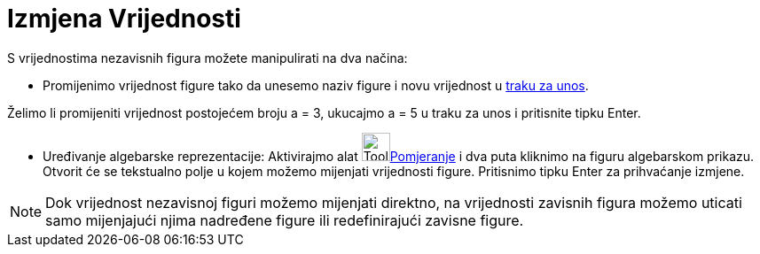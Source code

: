 = Izmjena Vrijednosti
:page-en: Change_Values
ifdef::env-github[:imagesdir: /bs/modules/ROOT/assets/images]

S vrijednostima nezavisnih figura možete manipulirati na dva načina:

* Promijenimo vrijednost figure tako da unesemo naziv figure i novu vrijednost u xref:/Traka_za_Unos.adoc[traku za
unos].

[EXAMPLE]
====

Želimo li promijeniti vrijednost postojećem broju a = 3, ukucajmo a = 5 u traku za unos i pritisnite tipku
[.kcode]#Enter#.

====

* Uređivanje algebarske reprezentacije: Aktivirajmo alat image:Tool_Move.gif[Tool
Move.gif,width=32,height=32]xref:/Pomjeranje_Alat.adoc[Pomjeranje] i dva puta kliknimo na figuru algebarskom prikazu.
Otvorit će se tekstualno polje u kojem možemo mijenjati vrijednosti figure. Pritisnimo tipku [.kcode]#Enter# za
prihvaćanje izmjene.

[NOTE]
====

Dok vrijednost nezavisnoj figuri možemo mijenjati direktno, na vrijednosti zavisnih figura možemo uticati samo
mijenjajući njima nadređene figure ili redefinirajući zavisne figure.

====
